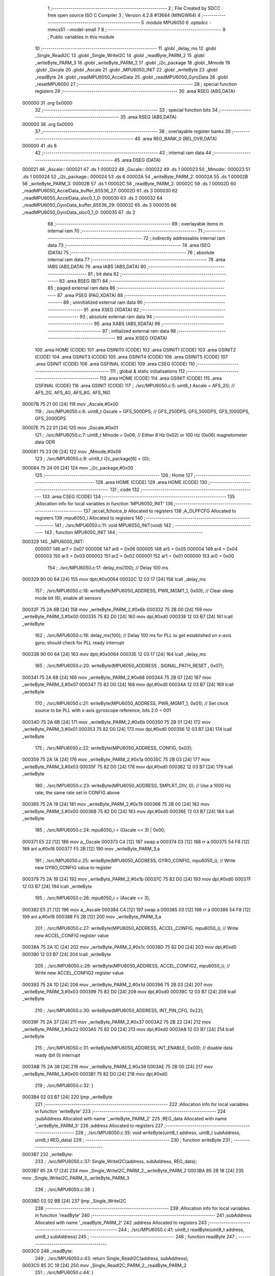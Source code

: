                                       1 ;--------------------------------------------------------
                                      2 ; File Created by SDCC : free open source ISO C Compiler 
                                      3 ; Version 4.2.8 #13684 (MINGW64)
                                      4 ;--------------------------------------------------------
                                      5 	.module MPU6050
                                      6 	.optsdcc -mmcs51 --model-small
                                      7 	
                                      8 ;--------------------------------------------------------
                                      9 ; Public variables in this module
                                     10 ;--------------------------------------------------------
                                     11 	.globl _delay_ms
                                     12 	.globl _Single_ReadI2C
                                     13 	.globl _Single_WriteI2C
                                     14 	.globl _readByte_PARM_2
                                     15 	.globl _writeByte_PARM_3
                                     16 	.globl _writeByte_PARM_2
                                     17 	.globl _i2c_package
                                     18 	.globl _Mmode
                                     19 	.globl _Gscale
                                     20 	.globl _Ascale
                                     21 	.globl _MPU6050_INIT
                                     22 	.globl _writeByte
                                     23 	.globl _readByte
                                     24 	.globl _readMPU6050_AccelData
                                     25 	.globl _readMPU6050_GyroData
                                     26 	.globl _resetMPU6050
                                     27 ;--------------------------------------------------------
                                     28 ; special function registers
                                     29 ;--------------------------------------------------------
                                     30 	.area RSEG    (ABS,DATA)
      000000                         31 	.org 0x0000
                                     32 ;--------------------------------------------------------
                                     33 ; special function bits
                                     34 ;--------------------------------------------------------
                                     35 	.area RSEG    (ABS,DATA)
      000000                         36 	.org 0x0000
                                     37 ;--------------------------------------------------------
                                     38 ; overlayable register banks
                                     39 ;--------------------------------------------------------
                                     40 	.area REG_BANK_0	(REL,OVR,DATA)
      000000                         41 	.ds 8
                                     42 ;--------------------------------------------------------
                                     43 ; internal ram data
                                     44 ;--------------------------------------------------------
                                     45 	.area DSEG    (DATA)
      000021                         46 _Ascale::
      000021                         47 	.ds 1
      000022                         48 _Gscale::
      000022                         49 	.ds 1
      000023                         50 _Mmode::
      000023                         51 	.ds 1
      000024                         52 _i2c_package::
      000024                         53 	.ds 6
      00002A                         54 _writeByte_PARM_2:
      00002A                         55 	.ds 1
      00002B                         56 _writeByte_PARM_3:
      00002B                         57 	.ds 1
      00002C                         58 _readByte_PARM_2:
      00002C                         59 	.ds 1
      00002D                         60 _readMPU6050_AccelData_buffer_65536_27:
      00002D                         61 	.ds 3
      000030                         62 _readMPU6050_AccelData_sloc0_1_0:
      000030                         63 	.ds 2
      000032                         64 _readMPU6050_GyroData_buffer_65536_29:
      000032                         65 	.ds 3
      000035                         66 _readMPU6050_GyroData_sloc0_1_0:
      000035                         67 	.ds 2
                                     68 ;--------------------------------------------------------
                                     69 ; overlayable items in internal ram
                                     70 ;--------------------------------------------------------
                                     71 ;--------------------------------------------------------
                                     72 ; indirectly addressable internal ram data
                                     73 ;--------------------------------------------------------
                                     74 	.area ISEG    (DATA)
                                     75 ;--------------------------------------------------------
                                     76 ; absolute internal ram data
                                     77 ;--------------------------------------------------------
                                     78 	.area IABS    (ABS,DATA)
                                     79 	.area IABS    (ABS,DATA)
                                     80 ;--------------------------------------------------------
                                     81 ; bit data
                                     82 ;--------------------------------------------------------
                                     83 	.area BSEG    (BIT)
                                     84 ;--------------------------------------------------------
                                     85 ; paged external ram data
                                     86 ;--------------------------------------------------------
                                     87 	.area PSEG    (PAG,XDATA)
                                     88 ;--------------------------------------------------------
                                     89 ; uninitialized external ram data
                                     90 ;--------------------------------------------------------
                                     91 	.area XSEG    (XDATA)
                                     92 ;--------------------------------------------------------
                                     93 ; absolute external ram data
                                     94 ;--------------------------------------------------------
                                     95 	.area XABS    (ABS,XDATA)
                                     96 ;--------------------------------------------------------
                                     97 ; initialized external ram data
                                     98 ;--------------------------------------------------------
                                     99 	.area XISEG   (XDATA)
                                    100 	.area HOME    (CODE)
                                    101 	.area GSINIT0 (CODE)
                                    102 	.area GSINIT1 (CODE)
                                    103 	.area GSINIT2 (CODE)
                                    104 	.area GSINIT3 (CODE)
                                    105 	.area GSINIT4 (CODE)
                                    106 	.area GSINIT5 (CODE)
                                    107 	.area GSINIT  (CODE)
                                    108 	.area GSFINAL (CODE)
                                    109 	.area CSEG    (CODE)
                                    110 ;--------------------------------------------------------
                                    111 ; global & static initialisations
                                    112 ;--------------------------------------------------------
                                    113 	.area HOME    (CODE)
                                    114 	.area GSINIT  (CODE)
                                    115 	.area GSFINAL (CODE)
                                    116 	.area GSINIT  (CODE)
                                    117 ;	./src/MPU6050.c:5: uint8_t Ascale = AFS_2G;     // AFS_2G, AFS_4G, AFS_8G, AFS_16G
      00007B 75 21 00         [24]  118 	mov	_Ascale,#0x00
                                    119 ;	./src/MPU6050.c:6: uint8_t Gscale = GFS_500DPS; // GFS_250DPS, GFS_500DPS, GFS_1000DPS, GFS_2000DPS
      00007E 75 22 01         [24]  120 	mov	_Gscale,#0x01
                                    121 ;	./src/MPU6050.c:7: uint8_t Mmode = 0x06;        // Either 8 Hz 0x02) or 100 Hz (0x06) magnetometer data ODR  
      000081 75 23 06         [24]  122 	mov	_Mmode,#0x06
                                    123 ;	./src/MPU6050.c:9: uint8_t i2c_package[6] = {0};
      000084 75 24 00         [24]  124 	mov	_i2c_package,#0x00
                                    125 ;--------------------------------------------------------
                                    126 ; Home
                                    127 ;--------------------------------------------------------
                                    128 	.area HOME    (CODE)
                                    129 	.area HOME    (CODE)
                                    130 ;--------------------------------------------------------
                                    131 ; code
                                    132 ;--------------------------------------------------------
                                    133 	.area CSEG    (CODE)
                                    134 ;------------------------------------------------------------
                                    135 ;Allocation info for local variables in function 'MPU6050_INIT'
                                    136 ;------------------------------------------------------------
                                    137 ;accel_fchoice_b           Allocated to registers 
                                    138 ;A_DLPFCFG                 Allocated to registers 
                                    139 ;mpu6050_i                 Allocated to registers 
                                    140 ;------------------------------------------------------------
                                    141 ;	./src/MPU6050.c:11: void MPU6050_INIT(void)
                                    142 ;	-----------------------------------------
                                    143 ;	 function MPU6050_INIT
                                    144 ;	-----------------------------------------
      000329                        145 _MPU6050_INIT:
                           000007   146 	ar7 = 0x07
                           000006   147 	ar6 = 0x06
                           000005   148 	ar5 = 0x05
                           000004   149 	ar4 = 0x04
                           000003   150 	ar3 = 0x03
                           000002   151 	ar2 = 0x02
                           000001   152 	ar1 = 0x01
                           000000   153 	ar0 = 0x00
                                    154 ;	./src/MPU6050.c:17: delay_ms(100);                                          // Delay 100 ms
      000329 90 00 64         [24]  155 	mov	dptr,#0x0064
      00032C 12 03 17         [24]  156 	lcall	_delay_ms
                                    157 ;	./src/MPU6050.c:18: writeByte(MPU6050_ADDRESS, PWR_MGMT_1, 0x00);           // Clear sleep mode bit (6), enable all sensors 
      00032F 75 2A 6B         [24]  158 	mov	_writeByte_PARM_2,#0x6b
      000332 75 2B 00         [24]  159 	mov	_writeByte_PARM_3,#0x00
      000335 75 82 D0         [24]  160 	mov	dpl,#0xd0
      000338 12 03 B7         [24]  161 	lcall	_writeByte
                                    162 ;	./src/MPU6050.c:19: delay_ms(100);                                          // Delay 100 ms for PLL to get established on x-axis gyro; should check for PLL ready interrupt  
      00033B 90 00 64         [24]  163 	mov	dptr,#0x0064
      00033E 12 03 17         [24]  164 	lcall	_delay_ms
                                    165 ;	./src/MPU6050.c:20: writeByte(MPU6050_ADDRESS , SIGNAL_PATH_RESET , 0x07);
      000341 75 2A 68         [24]  166 	mov	_writeByte_PARM_2,#0x68
      000344 75 2B 07         [24]  167 	mov	_writeByte_PARM_3,#0x07
      000347 75 82 D0         [24]  168 	mov	dpl,#0xd0
      00034A 12 03 B7         [24]  169 	lcall	_writeByte
                                    170 ;	./src/MPU6050.c:21: writeByte(MPU6050_ADDRESS, PWR_MGMT_1, 0x01);           // Set clock source to be PLL with x-axis gyroscope reference, bits 2:0 = 001
      00034D 75 2A 6B         [24]  171 	mov	_writeByte_PARM_2,#0x6b
      000350 75 2B 01         [24]  172 	mov	_writeByte_PARM_3,#0x01
      000353 75 82 D0         [24]  173 	mov	dpl,#0xd0
      000356 12 03 B7         [24]  174 	lcall	_writeByte
                                    175 ;	./src/MPU6050.c:22: writeByte(MPU6050_ADDRESS, CONFIG, 0x03);  
      000359 75 2A 1A         [24]  176 	mov	_writeByte_PARM_2,#0x1a
      00035C 75 2B 03         [24]  177 	mov	_writeByte_PARM_3,#0x03
      00035F 75 82 D0         [24]  178 	mov	dpl,#0xd0
      000362 12 03 B7         [24]  179 	lcall	_writeByte
                                    180 ;	./src/MPU6050.c:23: writeByte(MPU6050_ADDRESS, SMPLRT_DIV, 0);              // Use a 1000 Hz rate; the same rate set in CONFIG above     
      000365 75 2A 19         [24]  181 	mov	_writeByte_PARM_2,#0x19
      000368 75 2B 00         [24]  182 	mov	_writeByte_PARM_3,#0x00
      00036B 75 82 D0         [24]  183 	mov	dpl,#0xd0
      00036E 12 03 B7         [24]  184 	lcall	_writeByte
                                    185 ;	./src/MPU6050.c:24: mpu6050_i = (Gscale << 3) | 0x00;
      000371 E5 22            [12]  186 	mov	a,_Gscale
      000373 C4               [12]  187 	swap	a
      000374 03               [12]  188 	rr	a
      000375 54 F8            [12]  189 	anl	a,#0xf8
      000377 F5 2B            [12]  190 	mov	_writeByte_PARM_3,a
                                    191 ;	./src/MPU6050.c:25: writeByte(MPU6050_ADDRESS, GYRO_CONFIG, mpu6050_i);     // Write new GYRO_CONFIG value to register     
      000379 75 2A 1B         [24]  192 	mov	_writeByte_PARM_2,#0x1b
      00037C 75 82 D0         [24]  193 	mov	dpl,#0xd0
      00037F 12 03 B7         [24]  194 	lcall	_writeByte
                                    195 ;	./src/MPU6050.c:26: mpu6050_i = (Ascale << 3);
      000382 E5 21            [12]  196 	mov	a,_Ascale
      000384 C4               [12]  197 	swap	a
      000385 03               [12]  198 	rr	a
      000386 54 F8            [12]  199 	anl	a,#0xf8
      000388 F5 2B            [12]  200 	mov	_writeByte_PARM_3,a
                                    201 ;	./src/MPU6050.c:27: writeByte(MPU6050_ADDRESS, ACCEL_CONFIG, mpu6050_i);    // Write new ACCEL_CONFIG register value
      00038A 75 2A 1C         [24]  202 	mov	_writeByte_PARM_2,#0x1c
      00038D 75 82 D0         [24]  203 	mov	dpl,#0xd0
      000390 12 03 B7         [24]  204 	lcall	_writeByte
                                    205 ;	./src/MPU6050.c:29: writeByte(MPU6050_ADDRESS, ACCEL_CONFIG2, mpu6050_i);   // Write new ACCEL_CONFIG2 register value	
      000393 75 2A 1D         [24]  206 	mov	_writeByte_PARM_2,#0x1d
      000396 75 2B 03         [24]  207 	mov	_writeByte_PARM_3,#0x03
      000399 75 82 D0         [24]  208 	mov	dpl,#0xd0
      00039C 12 03 B7         [24]  209 	lcall	_writeByte
                                    210 ;	./src/MPU6050.c:30: writeByte(MPU6050_ADDRESS, INT_PIN_CFG, 0x22);    
      00039F 75 2A 37         [24]  211 	mov	_writeByte_PARM_2,#0x37
      0003A2 75 2B 22         [24]  212 	mov	_writeByte_PARM_3,#0x22
      0003A5 75 82 D0         [24]  213 	mov	dpl,#0xd0
      0003A8 12 03 B7         [24]  214 	lcall	_writeByte
                                    215 ;	./src/MPU6050.c:31: writeByte(MPU6050_ADDRESS, INT_ENABLE, 0x00);           // disable data ready (bit 0) interrupt
      0003AB 75 2A 38         [24]  216 	mov	_writeByte_PARM_2,#0x38
      0003AE 75 2B 00         [24]  217 	mov	_writeByte_PARM_3,#0x00
      0003B1 75 82 D0         [24]  218 	mov	dpl,#0xd0
                                    219 ;	./src/MPU6050.c:32: }
      0003B4 02 03 B7         [24]  220 	ljmp	_writeByte
                                    221 ;------------------------------------------------------------
                                    222 ;Allocation info for local variables in function 'writeByte'
                                    223 ;------------------------------------------------------------
                                    224 ;subAddress                Allocated with name '_writeByte_PARM_2'
                                    225 ;REG_data                  Allocated with name '_writeByte_PARM_3'
                                    226 ;address                   Allocated to registers 
                                    227 ;------------------------------------------------------------
                                    228 ;	./src/MPU6050.c:35: void writeByte(uint8_t address, uint8_t subAddress, uint8_t REG_data)
                                    229 ;	-----------------------------------------
                                    230 ;	 function writeByte
                                    231 ;	-----------------------------------------
      0003B7                        232 _writeByte:
                                    233 ;	./src/MPU6050.c:37: Single_WriteI2C(address, subAddress, REG_data);
      0003B7 85 2A 17         [24]  234 	mov	_Single_WriteI2C_PARM_2,_writeByte_PARM_2
      0003BA 85 2B 18         [24]  235 	mov	_Single_WriteI2C_PARM_3,_writeByte_PARM_3
                                    236 ;	./src/MPU6050.c:38: }
      0003BD 02 02 BB         [24]  237 	ljmp	_Single_WriteI2C
                                    238 ;------------------------------------------------------------
                                    239 ;Allocation info for local variables in function 'readByte'
                                    240 ;------------------------------------------------------------
                                    241 ;subAddress                Allocated with name '_readByte_PARM_2'
                                    242 ;address                   Allocated to registers 
                                    243 ;------------------------------------------------------------
                                    244 ;	./src/MPU6050.c:41: uint8_t readByte(uint8_t address, uint8_t subAddress)
                                    245 ;	-----------------------------------------
                                    246 ;	 function readByte
                                    247 ;	-----------------------------------------
      0003C0                        248 _readByte:
                                    249 ;	./src/MPU6050.c:43: return Single_ReadI2C(address, subAddress); 
      0003C0 85 2C 19         [24]  250 	mov	_Single_ReadI2C_PARM_2,_readByte_PARM_2
                                    251 ;	./src/MPU6050.c:44: }
      0003C3 02 02 D8         [24]  252 	ljmp	_Single_ReadI2C
                                    253 ;------------------------------------------------------------
                                    254 ;Allocation info for local variables in function 'readMPU6050_AccelData'
                                    255 ;------------------------------------------------------------
                                    256 ;buffer                    Allocated with name '_readMPU6050_AccelData_buffer_65536_27'
                                    257 ;sloc0                     Allocated with name '_readMPU6050_AccelData_sloc0_1_0'
                                    258 ;------------------------------------------------------------
                                    259 ;	./src/MPU6050.c:46: void readMPU6050_AccelData(int * buffer)
                                    260 ;	-----------------------------------------
                                    261 ;	 function readMPU6050_AccelData
                                    262 ;	-----------------------------------------
      0003C6                        263 _readMPU6050_AccelData:
      0003C6 85 82 2D         [24]  264 	mov	_readMPU6050_AccelData_buffer_65536_27,dpl
      0003C9 85 83 2E         [24]  265 	mov	(_readMPU6050_AccelData_buffer_65536_27 + 1),dph
      0003CC 85 F0 2F         [24]  266 	mov	(_readMPU6050_AccelData_buffer_65536_27 + 2),b
                                    267 ;	./src/MPU6050.c:49: i2c_package[0] = readByte(MPU6050_ADDRESS, ACCEL_XOUT_H);
      0003CF 75 2C 3B         [24]  268 	mov	_readByte_PARM_2,#0x3b
      0003D2 75 82 D0         [24]  269 	mov	dpl,#0xd0
      0003D5 12 03 C0         [24]  270 	lcall	_readByte
      0003D8 E5 82            [12]  271 	mov	a,dpl
      0003DA F5 24            [12]  272 	mov	_i2c_package,a
                                    273 ;	./src/MPU6050.c:50: i2c_package[1] = readByte(MPU6050_ADDRESS, ACCEL_XOUT_L);
      0003DC 75 2C 3C         [24]  274 	mov	_readByte_PARM_2,#0x3c
      0003DF 75 82 D0         [24]  275 	mov	dpl,#0xd0
      0003E2 12 03 C0         [24]  276 	lcall	_readByte
      0003E5 E5 82            [12]  277 	mov	a,dpl
      0003E7 F5 25            [12]  278 	mov	(_i2c_package + 0x0001),a
                                    279 ;	./src/MPU6050.c:51: i2c_package[2] = readByte(MPU6050_ADDRESS, ACCEL_YOUT_H);
      0003E9 75 2C 3D         [24]  280 	mov	_readByte_PARM_2,#0x3d
      0003EC 75 82 D0         [24]  281 	mov	dpl,#0xd0
      0003EF 12 03 C0         [24]  282 	lcall	_readByte
      0003F2 E5 82            [12]  283 	mov	a,dpl
      0003F4 F5 26            [12]  284 	mov	(_i2c_package + 0x0002),a
                                    285 ;	./src/MPU6050.c:52: i2c_package[3] = readByte(MPU6050_ADDRESS, ACCEL_YOUT_L);
      0003F6 75 2C 3E         [24]  286 	mov	_readByte_PARM_2,#0x3e
      0003F9 75 82 D0         [24]  287 	mov	dpl,#0xd0
      0003FC 12 03 C0         [24]  288 	lcall	_readByte
      0003FF E5 82            [12]  289 	mov	a,dpl
      000401 F5 27            [12]  290 	mov	(_i2c_package + 0x0003),a
                                    291 ;	./src/MPU6050.c:53: i2c_package[4] = readByte(MPU6050_ADDRESS, ACCEL_ZOUT_H);
      000403 75 2C 3F         [24]  292 	mov	_readByte_PARM_2,#0x3f
      000406 75 82 D0         [24]  293 	mov	dpl,#0xd0
      000409 12 03 C0         [24]  294 	lcall	_readByte
      00040C E5 82            [12]  295 	mov	a,dpl
      00040E F5 28            [12]  296 	mov	(_i2c_package + 0x0004),a
                                    297 ;	./src/MPU6050.c:54: i2c_package[5] = readByte(MPU6050_ADDRESS, ACCEL_ZOUT_L);
      000410 75 2C 40         [24]  298 	mov	_readByte_PARM_2,#0x40
      000413 75 82 D0         [24]  299 	mov	dpl,#0xd0
      000416 12 03 C0         [24]  300 	lcall	_readByte
      000419 AC 82            [24]  301 	mov	r4,dpl
      00041B 8C 29            [24]  302 	mov	(_i2c_package + 0x0005),r4
                                    303 ;	./src/MPU6050.c:56: buffer[0] = (int)(((int)i2c_package[0] << 8) | i2c_package[1]) ;  // Turn the MSB and LSB into a signed 16-bit value
      00041D AB 24            [24]  304 	mov	r3,_i2c_package
      00041F 7A 00            [12]  305 	mov	r2,#0x00
      000421 AE 25            [24]  306 	mov	r6,(_i2c_package + 0x0001)
      000423 7F 00            [12]  307 	mov	r7,#0x00
      000425 EE               [12]  308 	mov	a,r6
      000426 42 02            [12]  309 	orl	ar2,a
      000428 EF               [12]  310 	mov	a,r7
      000429 42 03            [12]  311 	orl	ar3,a
      00042B 85 2D 82         [24]  312 	mov	dpl,_readMPU6050_AccelData_buffer_65536_27
      00042E 85 2E 83         [24]  313 	mov	dph,(_readMPU6050_AccelData_buffer_65536_27 + 1)
      000431 85 2F F0         [24]  314 	mov	b,(_readMPU6050_AccelData_buffer_65536_27 + 2)
      000434 EA               [12]  315 	mov	a,r2
      000435 12 07 2E         [24]  316 	lcall	__gptrput
      000438 A3               [24]  317 	inc	dptr
      000439 EB               [12]  318 	mov	a,r3
      00043A 12 07 2E         [24]  319 	lcall	__gptrput
                                    320 ;	./src/MPU6050.c:57: buffer[1] = (int)(((int)i2c_package[2] << 8) | i2c_package[3]) ;  
      00043D 74 02            [12]  321 	mov	a,#0x02
      00043F 25 2D            [12]  322 	add	a,_readMPU6050_AccelData_buffer_65536_27
      000441 FD               [12]  323 	mov	r5,a
      000442 E4               [12]  324 	clr	a
      000443 35 2E            [12]  325 	addc	a,(_readMPU6050_AccelData_buffer_65536_27 + 1)
      000445 FE               [12]  326 	mov	r6,a
      000446 AF 2F            [24]  327 	mov	r7,(_readMPU6050_AccelData_buffer_65536_27 + 2)
      000448 AA 26            [24]  328 	mov	r2,(_i2c_package + 0x0002)
      00044A 7B 00            [12]  329 	mov	r3,#0x00
      00044C 8A 31            [24]  330 	mov	(_readMPU6050_AccelData_sloc0_1_0 + 1),r2
                                    331 ;	1-genFromRTrack replaced	mov	_readMPU6050_AccelData_sloc0_1_0,#0x00
      00044E 8B 30            [24]  332 	mov	_readMPU6050_AccelData_sloc0_1_0,r3
      000450 AA 27            [24]  333 	mov	r2,(_i2c_package + 0x0003)
      000452 7B 00            [12]  334 	mov	r3,#0x00
      000454 E5 30            [12]  335 	mov	a,_readMPU6050_AccelData_sloc0_1_0
      000456 42 02            [12]  336 	orl	ar2,a
      000458 E5 31            [12]  337 	mov	a,(_readMPU6050_AccelData_sloc0_1_0 + 1)
      00045A 42 03            [12]  338 	orl	ar3,a
      00045C 8D 82            [24]  339 	mov	dpl,r5
      00045E 8E 83            [24]  340 	mov	dph,r6
      000460 8F F0            [24]  341 	mov	b,r7
      000462 EA               [12]  342 	mov	a,r2
      000463 12 07 2E         [24]  343 	lcall	__gptrput
      000466 A3               [24]  344 	inc	dptr
      000467 EB               [12]  345 	mov	a,r3
      000468 12 07 2E         [24]  346 	lcall	__gptrput
                                    347 ;	./src/MPU6050.c:58: buffer[2] = (int)(((int)i2c_package[4] << 8) | i2c_package[5]) ; 
      00046B 74 04            [12]  348 	mov	a,#0x04
      00046D 25 2D            [12]  349 	add	a,_readMPU6050_AccelData_buffer_65536_27
      00046F FD               [12]  350 	mov	r5,a
      000470 E4               [12]  351 	clr	a
      000471 35 2E            [12]  352 	addc	a,(_readMPU6050_AccelData_buffer_65536_27 + 1)
      000473 FE               [12]  353 	mov	r6,a
      000474 AF 2F            [24]  354 	mov	r7,(_readMPU6050_AccelData_buffer_65536_27 + 2)
      000476 AA 28            [24]  355 	mov	r2,(_i2c_package + 0x0004)
      000478 7B 00            [12]  356 	mov	r3,#0x00
      00047A 8A 31            [24]  357 	mov	(_readMPU6050_AccelData_sloc0_1_0 + 1),r2
                                    358 ;	1-genFromRTrack replaced	mov	_readMPU6050_AccelData_sloc0_1_0,#0x00
      00047C 8B 30            [24]  359 	mov	_readMPU6050_AccelData_sloc0_1_0,r3
      00047E 8C 03            [24]  360 	mov	ar3,r4
      000480 7C 00            [12]  361 	mov	r4,#0x00
      000482 E5 30            [12]  362 	mov	a,_readMPU6050_AccelData_sloc0_1_0
      000484 42 03            [12]  363 	orl	ar3,a
      000486 E5 31            [12]  364 	mov	a,(_readMPU6050_AccelData_sloc0_1_0 + 1)
      000488 42 04            [12]  365 	orl	ar4,a
      00048A 8D 82            [24]  366 	mov	dpl,r5
      00048C 8E 83            [24]  367 	mov	dph,r6
      00048E 8F F0            [24]  368 	mov	b,r7
      000490 EB               [12]  369 	mov	a,r3
      000491 12 07 2E         [24]  370 	lcall	__gptrput
      000494 A3               [24]  371 	inc	dptr
      000495 EC               [12]  372 	mov	a,r4
                                    373 ;	./src/MPU6050.c:59: }
      000496 02 07 2E         [24]  374 	ljmp	__gptrput
                                    375 ;------------------------------------------------------------
                                    376 ;Allocation info for local variables in function 'readMPU6050_GyroData'
                                    377 ;------------------------------------------------------------
                                    378 ;buffer                    Allocated with name '_readMPU6050_GyroData_buffer_65536_29'
                                    379 ;sloc0                     Allocated with name '_readMPU6050_GyroData_sloc0_1_0'
                                    380 ;------------------------------------------------------------
                                    381 ;	./src/MPU6050.c:61: void readMPU6050_GyroData(int * buffer)
                                    382 ;	-----------------------------------------
                                    383 ;	 function readMPU6050_GyroData
                                    384 ;	-----------------------------------------
      000499                        385 _readMPU6050_GyroData:
      000499 85 82 32         [24]  386 	mov	_readMPU6050_GyroData_buffer_65536_29,dpl
      00049C 85 83 33         [24]  387 	mov	(_readMPU6050_GyroData_buffer_65536_29 + 1),dph
      00049F 85 F0 34         [24]  388 	mov	(_readMPU6050_GyroData_buffer_65536_29 + 2),b
                                    389 ;	./src/MPU6050.c:63: i2c_package[5] = readByte(MPU6050_ADDRESS, GYRO_ZOUT_L);
      0004A2 75 2C 48         [24]  390 	mov	_readByte_PARM_2,#0x48
      0004A5 75 82 D0         [24]  391 	mov	dpl,#0xd0
      0004A8 12 03 C0         [24]  392 	lcall	_readByte
      0004AB E5 82            [12]  393 	mov	a,dpl
      0004AD F5 29            [12]  394 	mov	(_i2c_package + 0x0005),a
                                    395 ;	./src/MPU6050.c:64: i2c_package[4] = readByte(MPU6050_ADDRESS, GYRO_ZOUT_H);
      0004AF 75 2C 47         [24]  396 	mov	_readByte_PARM_2,#0x47
      0004B2 75 82 D0         [24]  397 	mov	dpl,#0xd0
      0004B5 12 03 C0         [24]  398 	lcall	_readByte
      0004B8 E5 82            [12]  399 	mov	a,dpl
      0004BA F5 28            [12]  400 	mov	(_i2c_package + 0x0004),a
                                    401 ;	./src/MPU6050.c:65: i2c_package[3] = readByte(MPU6050_ADDRESS, GYRO_YOUT_L);
      0004BC 75 2C 46         [24]  402 	mov	_readByte_PARM_2,#0x46
      0004BF 75 82 D0         [24]  403 	mov	dpl,#0xd0
      0004C2 12 03 C0         [24]  404 	lcall	_readByte
      0004C5 E5 82            [12]  405 	mov	a,dpl
      0004C7 F5 27            [12]  406 	mov	(_i2c_package + 0x0003),a
                                    407 ;	./src/MPU6050.c:66: i2c_package[2] = readByte(MPU6050_ADDRESS, GYRO_YOUT_H);
      0004C9 75 2C 45         [24]  408 	mov	_readByte_PARM_2,#0x45
      0004CC 75 82 D0         [24]  409 	mov	dpl,#0xd0
      0004CF 12 03 C0         [24]  410 	lcall	_readByte
      0004D2 E5 82            [12]  411 	mov	a,dpl
      0004D4 F5 26            [12]  412 	mov	(_i2c_package + 0x0002),a
                                    413 ;	./src/MPU6050.c:67: i2c_package[1] = readByte(MPU6050_ADDRESS, GYRO_XOUT_L);
      0004D6 75 2C 44         [24]  414 	mov	_readByte_PARM_2,#0x44
      0004D9 75 82 D0         [24]  415 	mov	dpl,#0xd0
      0004DC 12 03 C0         [24]  416 	lcall	_readByte
      0004DF E5 82            [12]  417 	mov	a,dpl
      0004E1 F5 25            [12]  418 	mov	(_i2c_package + 0x0001),a
                                    419 ;	./src/MPU6050.c:68: i2c_package[0] = readByte(MPU6050_ADDRESS, GYRO_XOUT_H);
      0004E3 75 2C 43         [24]  420 	mov	_readByte_PARM_2,#0x43
      0004E6 75 82 D0         [24]  421 	mov	dpl,#0xd0
      0004E9 12 03 C0         [24]  422 	lcall	_readByte
      0004EC AC 82            [24]  423 	mov	r4,dpl
      0004EE 8C 24            [24]  424 	mov	_i2c_package,r4
                                    425 ;	./src/MPU6050.c:69: buffer[0] = (int)(((int)i2c_package[0] << 8) | i2c_package[1]) ;  // Turn the MSB and LSB into a signed 16-bit value
      0004F0 8C 03            [24]  426 	mov	ar3,r4
      0004F2 7C 00            [12]  427 	mov	r4,#0x00
      0004F4 AA 25            [24]  428 	mov	r2,(_i2c_package + 0x0001)
      0004F6 7F 00            [12]  429 	mov	r7,#0x00
      0004F8 EA               [12]  430 	mov	a,r2
      0004F9 42 04            [12]  431 	orl	ar4,a
      0004FB EF               [12]  432 	mov	a,r7
      0004FC 42 03            [12]  433 	orl	ar3,a
      0004FE 85 32 82         [24]  434 	mov	dpl,_readMPU6050_GyroData_buffer_65536_29
      000501 85 33 83         [24]  435 	mov	dph,(_readMPU6050_GyroData_buffer_65536_29 + 1)
      000504 85 34 F0         [24]  436 	mov	b,(_readMPU6050_GyroData_buffer_65536_29 + 2)
      000507 EC               [12]  437 	mov	a,r4
      000508 12 07 2E         [24]  438 	lcall	__gptrput
      00050B A3               [24]  439 	inc	dptr
      00050C EB               [12]  440 	mov	a,r3
      00050D 12 07 2E         [24]  441 	lcall	__gptrput
                                    442 ;	./src/MPU6050.c:70: buffer[1] = (int)(((int)i2c_package[2] << 8) | i2c_package[3]) ;  
      000510 74 02            [12]  443 	mov	a,#0x02
      000512 25 32            [12]  444 	add	a,_readMPU6050_GyroData_buffer_65536_29
      000514 FD               [12]  445 	mov	r5,a
      000515 E4               [12]  446 	clr	a
      000516 35 33            [12]  447 	addc	a,(_readMPU6050_GyroData_buffer_65536_29 + 1)
      000518 FE               [12]  448 	mov	r6,a
      000519 AF 34            [24]  449 	mov	r7,(_readMPU6050_GyroData_buffer_65536_29 + 2)
      00051B AB 26            [24]  450 	mov	r3,(_i2c_package + 0x0002)
      00051D 7C 00            [12]  451 	mov	r4,#0x00
      00051F 8B 36            [24]  452 	mov	(_readMPU6050_GyroData_sloc0_1_0 + 1),r3
                                    453 ;	1-genFromRTrack replaced	mov	_readMPU6050_GyroData_sloc0_1_0,#0x00
      000521 8C 35            [24]  454 	mov	_readMPU6050_GyroData_sloc0_1_0,r4
      000523 AA 27            [24]  455 	mov	r2,(_i2c_package + 0x0003)
      000525 7C 00            [12]  456 	mov	r4,#0x00
      000527 E5 35            [12]  457 	mov	a,_readMPU6050_GyroData_sloc0_1_0
      000529 42 02            [12]  458 	orl	ar2,a
      00052B E5 36            [12]  459 	mov	a,(_readMPU6050_GyroData_sloc0_1_0 + 1)
      00052D 42 04            [12]  460 	orl	ar4,a
      00052F 8D 82            [24]  461 	mov	dpl,r5
      000531 8E 83            [24]  462 	mov	dph,r6
      000533 8F F0            [24]  463 	mov	b,r7
      000535 EA               [12]  464 	mov	a,r2
      000536 12 07 2E         [24]  465 	lcall	__gptrput
      000539 A3               [24]  466 	inc	dptr
      00053A EC               [12]  467 	mov	a,r4
      00053B 12 07 2E         [24]  468 	lcall	__gptrput
                                    469 ;	./src/MPU6050.c:71: buffer[2] = (int)(((int)i2c_package[4] << 8) | i2c_package[5]) ; 
      00053E 74 04            [12]  470 	mov	a,#0x04
      000540 25 32            [12]  471 	add	a,_readMPU6050_GyroData_buffer_65536_29
      000542 FD               [12]  472 	mov	r5,a
      000543 E4               [12]  473 	clr	a
      000544 35 33            [12]  474 	addc	a,(_readMPU6050_GyroData_buffer_65536_29 + 1)
      000546 FE               [12]  475 	mov	r6,a
      000547 AF 34            [24]  476 	mov	r7,(_readMPU6050_GyroData_buffer_65536_29 + 2)
      000549 AB 28            [24]  477 	mov	r3,(_i2c_package + 0x0004)
      00054B 7C 00            [12]  478 	mov	r4,#0x00
      00054D 8B 36            [24]  479 	mov	(_readMPU6050_GyroData_sloc0_1_0 + 1),r3
                                    480 ;	1-genFromRTrack replaced	mov	_readMPU6050_GyroData_sloc0_1_0,#0x00
      00054F 8C 35            [24]  481 	mov	_readMPU6050_GyroData_sloc0_1_0,r4
      000551 AA 29            [24]  482 	mov	r2,(_i2c_package + 0x0005)
      000553 7C 00            [12]  483 	mov	r4,#0x00
      000555 E5 35            [12]  484 	mov	a,_readMPU6050_GyroData_sloc0_1_0
      000557 42 02            [12]  485 	orl	ar2,a
      000559 E5 36            [12]  486 	mov	a,(_readMPU6050_GyroData_sloc0_1_0 + 1)
      00055B 42 04            [12]  487 	orl	ar4,a
      00055D 8D 82            [24]  488 	mov	dpl,r5
      00055F 8E 83            [24]  489 	mov	dph,r6
      000561 8F F0            [24]  490 	mov	b,r7
      000563 EA               [12]  491 	mov	a,r2
      000564 12 07 2E         [24]  492 	lcall	__gptrput
      000567 A3               [24]  493 	inc	dptr
      000568 EC               [12]  494 	mov	a,r4
                                    495 ;	./src/MPU6050.c:72: }
      000569 02 07 2E         [24]  496 	ljmp	__gptrput
                                    497 ;------------------------------------------------------------
                                    498 ;Allocation info for local variables in function 'resetMPU6050'
                                    499 ;------------------------------------------------------------
                                    500 ;	./src/MPU6050.c:74: void resetMPU6050(void) 
                                    501 ;	-----------------------------------------
                                    502 ;	 function resetMPU6050
                                    503 ;	-----------------------------------------
      00056C                        504 _resetMPU6050:
                                    505 ;	./src/MPU6050.c:77: writeByte(MPU6050_ADDRESS, PWR_MGMT_1, 0x80); // Write a one to bit 7 reset bit; toggle reset device
      00056C 75 2A 6B         [24]  506 	mov	_writeByte_PARM_2,#0x6b
      00056F 75 2B 80         [24]  507 	mov	_writeByte_PARM_3,#0x80
      000572 75 82 D0         [24]  508 	mov	dpl,#0xd0
      000575 12 03 B7         [24]  509 	lcall	_writeByte
                                    510 ;	./src/MPU6050.c:78: delay_ms(100);
      000578 90 00 64         [24]  511 	mov	dptr,#0x0064
                                    512 ;	./src/MPU6050.c:79: }
      00057B 02 03 17         [24]  513 	ljmp	_delay_ms
                                    514 	.area CSEG    (CODE)
                                    515 	.area CONST   (CODE)
                                    516 	.area XINIT   (CODE)
                                    517 	.area CABS    (ABS,CODE)

